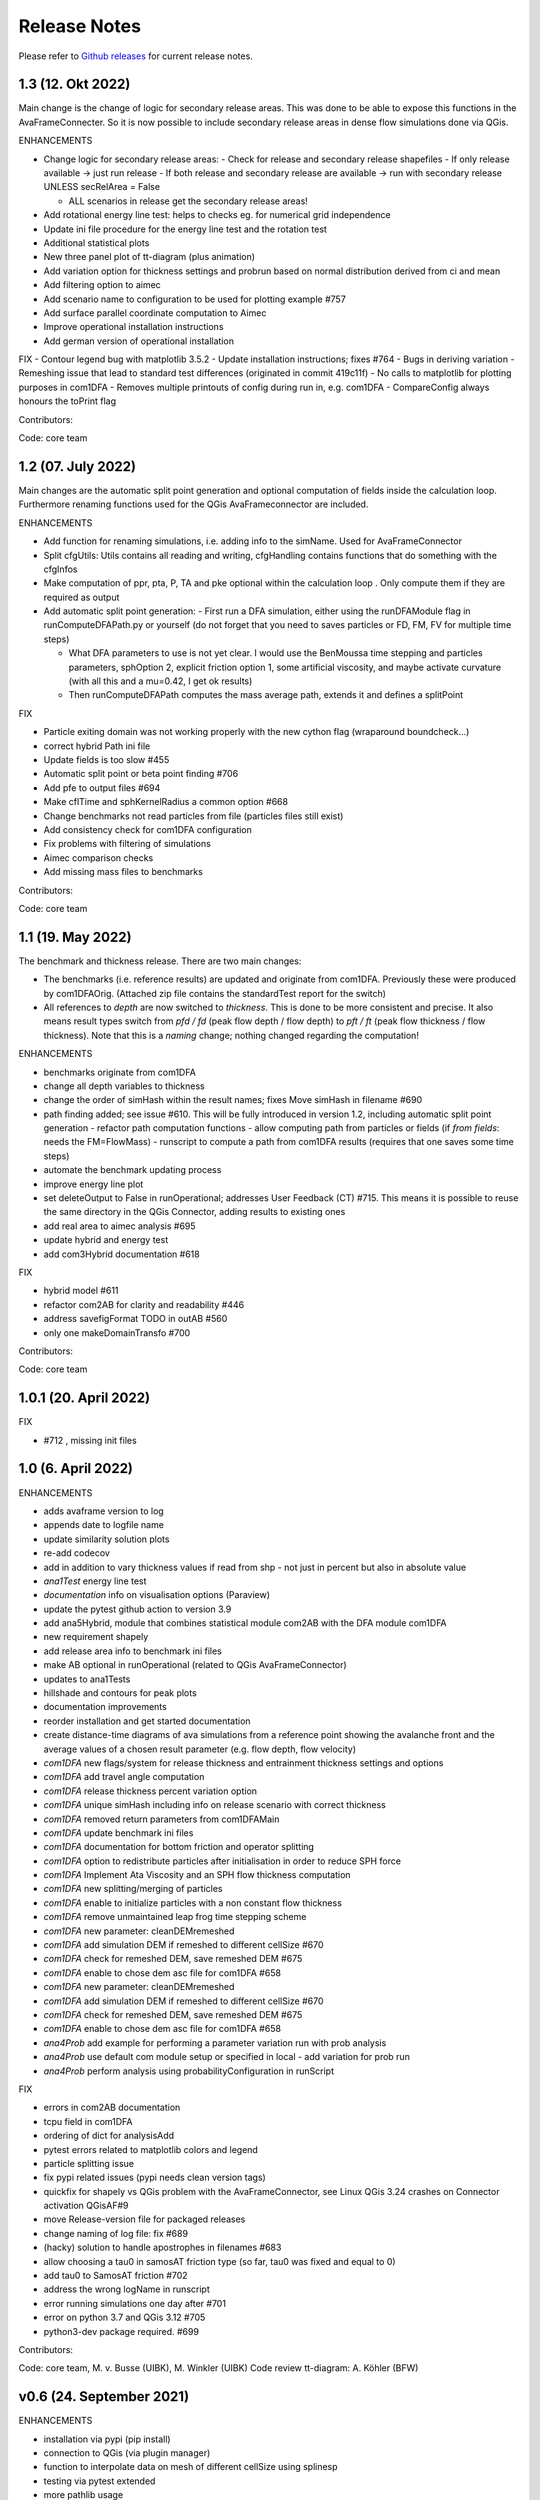 Release Notes
=============

Please refer to `Github releases <https://github.com/avaframe/AvaFrame/releases>`_ for current release notes.

1.3 (12. Okt 2022)
------------------

Main change is the change of logic for secondary release areas. This was done to be able
to expose this functions in the AvaFrameConnecter. So it is now possible to include secondary 
release areas in dense flow simulations done via QGis. 

ENHANCEMENTS

- Change logic for secondary release areas:
  - Check for release and secondary release shapefiles
  - If only release available -> just run release
  - If both release and secondary release are available -> run with secondary release 
  UNLESS secRelArea = False 

  - ALL scenarios in release get the secondary release areas!
- Add  rotational energy line test: helps to checks eg. for numerical grid independence
- Update ini file procedure for the energy line test and the rotation test
- Additional statistical plots
- New three panel plot of tt-diagram (plus animation)
- Add variation option for thickness settings and probrun based on normal distribution derived from ci and mean
- Add filtering option to aimec
- Add scenario name to configuration to be used for plotting example #757 
- Add surface parallel coordinate computation to Aimec
- Improve operational installation instructions
- Add german version of operational installation

FIX
- Contour legend bug with matplotlib 3.5.2
- Update installation instructions; fixes #764
- Bugs in deriving variation
- Remeshing issue that lead to standard test differences (originated in commit 419c11f)
- No calls to matplotlib for plotting purposes in com1DFA
- Removes multiple printouts of config during run in, e.g. com1DFA
- CompareConfig always honours the toPrint flag

Contributors:

Code: core team 


1.2 (07. July 2022)
-------------------

Main changes are the automatic split point generation and optional computation of fields inside the 
calculation loop. Furthermore renaming functions used for the QGis AvaFrameconnector are included.

ENHANCEMENTS

- Add function for renaming simulations, i.e. adding info to the simName. Used for AvaFrameConnector
- Split cfgUtils: Utils contains all reading and writing, cfgHandling contains functions that do 
  something with the cfgInfos
- Make computation of ppr, pta, P, TA and pke optional within the calculation loop . Only compute them 
  if they are required as output
- Add automatic split point generation:
  - First run a DFA simulation, either using the runDFAModule flag in runComputeDFAPath.py or yourself 
  (do not forget that you need to saves particles or FD, FM, FV for multiple time steps)

  - What DFA parameters to use is not yet clear. I would use the BenMoussa time stepping and particles 
    parameters, sphOption 2, explicit friction option 1, some artificial viscosity, and maybe activate 
    curvature (with all this and a mu=0.42, I get ok results)

  - Then runComputeDFAPath computes the mass average path, extends it and defines a splitPoint

FIX

- Particle exiting domain was not working properly with the new cython flag (wraparound boundcheck...)
- correct hybrid Path ini file 
- Update fields is too slow #455
- Automatic split point or beta point finding #706
- Add pfe to output files #694
- Make cflTime and sphKernelRadius a common option #668
- Change benchmarks not read particles from file (particles files still exist)
- Add consistency check for com1DFA configuration
- Fix problems with filtering of simulations
- Aimec comparison checks
- Add missing mass files to benchmarks


Contributors:

Code: core team 



1.1 (19. May 2022)
-------------------

The benchmark and thickness release. There are two main changes:

- The benchmarks (i.e. reference results) are updated and originate from com1DFA. 
  Previously these were produced by com1DFAOrig.  
  (Attached zip file contains the standardTest report for the switch)
- All references to *depth* are now switched to *thickness*. This is done to be more consistent
  and precise. It also means result types switch from *pfd / fd* (peak flow depth / flow depth) to 
  *pft / ft* (peak flow thickness / flow thickness). Note that this is a *naming* change; nothing 
  changed regarding the computation!

ENHANCEMENTS

- benchmarks originate from com1DFA
- change all depth variables to thickness
- change the order of simHash within the result names; fixes Move simHash in filename #690
- path finding added; see issue #610. This will be fully introduced in version 1.2, including
  automatic split point generation
  - refactor path computation functions
  - allow computing path from particles or fields (if *from fields*: needs the FM=FlowMass)
  - runscript to compute a path from com1DFA results (requires that one saves some time steps)
- automate the benchmark updating process
- improve energy line plot
- set deleteOutput to False in runOperational; addresses User Feedback (CT) #715. This means
  it is possible to reuse the same directory in the QGis Connector, adding results to existing 
  ones
- add real area to aimec analysis #695
- update hybrid and energy test
- add com3Hybrid documentation #618

FIX

- hybrid model #611
- refactor com2AB for clarity and readability #446
- address savefigFormat TODO in outAB #560
- only one makeDomainTransfo #700

Contributors:

Code: core team 


1.0.1 (20. April 2022)
----------------------

FIX

- #712 , missing init files


1.0 (6. April 2022)
-------------------

ENHANCEMENTS

- adds avaframe version to log
- appends date to logfile name
- update similarity solution plots
- re-add codecov
- add in addition to vary thickness values if read from shp - not just in percent but also in absolute value
- *ana1Test* energy line test
- *documentation* info on visualisation options (Paraview)
- update the pytest github action to version 3.9
- add ana5Hybrid, module that combines statistical module com2AB with the DFA module com1DFA
- new requirement shapely
- add release area info to benchmark ini files
- make AB optional in runOperational (related to QGis AvaFrameConnector)
- updates to ana1Tests 
- hillshade and contours for peak plots
- documentation improvements
- reorder installation and get started documentation
- create distance-time diagrams of ava simulations from a reference point showing the avalanche front and the average values of a chosen result parameter (e.g. flow depth, flow velocity)
- *com1DFA* new flags/system for release thickness and entrainment thickness settings and options
- *com1DFA* add travel angle computation
- *com1DFA* release thickness percent variation option 
- *com1DFA* unique simHash including info on release scenario with correct thickness
- *com1DFA* removed return parameters from com1DFAMain
- *com1DFA* update benchmark ini files 
- *com1DFA* documentation for bottom friction and operator splitting
- *com1DFA* option to redistribute particles after initialisation in order to reduce SPH force
- *com1DFA* Implement Ata Viscosity and an SPH flow thickness computation
- *com1DFA* new splitting/merging of particles
- *com1DFA* enable to initialize particles with a non constant flow thickness
- *com1DFA* remove unmaintained leap frog time stepping scheme 
- *com1DFA* new parameter: cleanDEMremeshed
- *com1DFA* add simulation DEM if remeshed to different cellSize #670
- *com1DFA* check for remeshed DEM, save remeshed DEM #675
- *com1DFA* enable to chose dem asc file for com1DFA #658
- *com1DFA* new parameter: cleanDEMremeshed
- *com1DFA* add simulation DEM if remeshed to different cellSize #670
- *com1DFA* check for remeshed DEM, save remeshed DEM #675
- *com1DFA* enable to chose dem asc file for com1DFA #658
- *ana4Prob* add example for performing a parameter variation run with prob analysis
- *ana4Prob* use default com module setup or specified in local - add variation for prob run
- *ana4Prob* perform analysis using probabilityConfiguration in runScript

FIX

- errors in com2AB documentation
- tcpu field in com1DFA
- ordering of dict for analysisAdd 
- pytest errors related to matplotlib colors and legend
- particle splitting issue
- fix pypi related issues (pypi needs clean version tags)
- quickfix for shapely vs QGis problem with the AvaFrameConnector, see Linux QGis 3.24 crashes on Connector activation QGisAF#9
- move Release-version file for packaged releases
- change naming of log file: fix #689
- (hacky) solution to handle apostrophes in filenames #683
- allow choosing a tau0 in samosAT friction type (so far, tau0 was fixed and equal to 0)
- add tau0 to SamosAT friction #702
- address the wrong logName in runscript
- error running simulations one day after #701
- error on python 3.7 and QGis 3.12 #705
- python3-dev package required. #699

Contributors:

Code: core team, M. v. Busse (UIBK), M. Winkler (UIBK)
Code review tt-diagram: A. Köhler (BFW)


v0.6 (24. September 2021)
-------------------------

ENHANCEMENTS

- installation via pypi (pip install)
- connection to QGis (via plugin manager) 
- function to interpolate data on mesh of different cellSize using splinesp
- testing via pytest extended
- more pathlib usage 
- ASCII header is read as dict
- documentation contains FAQ page
- reworked installation instructions
- cleaner test reports/inis
- github action to deploy to pypi
- switch to codeclimate
- use consistent thickness attributes (shapefiles etc)
- *com1DFA* any resolution is possible now 
- *com1DFA* split the getWeight function in two: first get cell and then get weights. 
- *com1DFA* avoid possibility of segfault because particles exit too quickly the domain.
- *com1DFA* additional particles info: unique identifier for each particle and parent particles
- *com1DFA* central time step calling
- *com1DFA* additional options to set mass per particle directly or via release thickness
- *com1DFA* interpolation option for initialization of Hpart 
- *com1DFA* read entrainment thickness
- *ana3AIMEC* override option for raster cellsize 
- *ana3AIMEC* mass analysis plot even if more than 2 simulations

FIX

- getTimeIndex problem if dtSave < actual dt
- better way to remove particles
- track particles exiting the computation domain
- fix issue save particles
- read aimec grid info from result files and not from dem
- add reasonString to removal of particles
- fix correct module name in AIMEC 
- com2AB write out to shp 

Contributors:

- **Code: core team**


v0.5 (13. July 2021)
--------------------

ENHANCEMENTS

- filtering functions for com1DFA simulations
- flag to disable print at CFG reading
- new colormaps for ppr, pft, pfv
- *com1DFA* option to add friction explicitly using the method described in #273 .
- *com1DFA* Resistance force is  added explicitly.
- *com1DFA* New method to get the release area
- *com2AB* function to write results to shapefile
- *ana3AIMEC* warning for empty runout zone
- *ana3AIMEC* enable simulation ordering/filtering

FIX

- beta angle issue i.e. distance below angle
- correct removal of particles 
- AIMEC produces warning on empty runout area
- adapt quickplot to new naming scheme

Contributors:

- **Code: core team**
- **Colormaps: C.Tollinger**

DOI for this release:

.. image:: https://zenodo.org/badge/DOI/10.5281/zenodo.5094509.svg
   :target: https://doi.org/10.5281/zenodo.5094509


v0.4.1 (9. June 2021)
---------------------

Minor release to fix issue with zenodo

v0.4 (8. June 2021)
-------------------

The switch release

This is a big release: we switched our dense flow module 'com1DFA' to the python
version. This means that you know get to use the python version as default.
However, the original version is still available in the module com1DFAOrig. The
full documentation for the python com1DFA version as well as updated benchmarks
will be released in the next version.

Module com2AB (AlphaBeta) recieved an update allowing for custom parameters.

Simulation naming and identification also recieved a major change, we introduced
unique ID's for each individual configuration.

Contributors:

- **Code: core team**


v0.3 (26. April 2021)
---------------------

The AIMEC and Windows release

This release brings an AIMEC refactor, plenty of improvements related to the
test cases and Windows capabilities. 3 new idealised/generic test case are 
included: flat plane, inclined slope and pyramid.

Com1DFAPy recieved a lot of advancement as well, e.g. parts of it are converted
to cython to speed up computation times.  

Documentation regarding our testing is included, see more at the
`testing <https://docs.avaframe.org/en/latest/testing.html>`_ page. 

Contributors:

- **Code: core team**

DOI for this release:

.. image:: https://zenodo.org/badge/281922740.svg
   :target: https://zenodo.org/badge/latestdoi/281922740


v0.2 (28. Dezember 2020)
------------------------

The testing release

Version 0.2 includes the first real world avalanches. It provides data for 6
avalanches, including topographies, release areas and benchmark results.
To know more about our data sources, head over to
`our data sources documentation
<https://docs.avaframe.org/en/latest/dataSources.html>`_.
The existing test cases also recieved some updates by including multiple release
areas and multiple scenarios per avalanche.  

This release also is the first to include `API documentation
<https://docs.avaframe.org/en/latest/api.html>`_ for our modules and functions.
However not all functions are included yet.

Contributors:

- **Data: M.Granig, C. Tollinger**
- **Data: Land Tirol**
- **Code: core team**


v0.1 (06 November 2020)
-----------------------

Initial release. 

This release is the result of several months of development.

Several people have contributed to this release, either directly or through code
that was used as reference/basis:

- **Peter Sampl**, code base for com1DFA
- **Jan-Thomas Fischer**, code base AIMEC, code related to com1DFA
- **Michael Neuhauser**, code for helper and transformation utilities, com1DFA
- **Andreas Kofler**, code related to AIMEC and com1DFA 

and the core team:

- **Anna Wirbel**
- **Matthias Tonnel**
- **Felix Oesterle**

